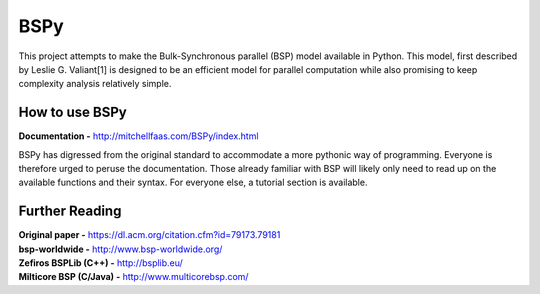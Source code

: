 BSPy
====

This project attempts to make the Bulk-Synchronous parallel (BSP) model
available in Python. This model, first described by Leslie G. Valiant[1]
is designed to be an efficient model for parallel computation while also
promising to keep complexity analysis relatively simple.

How to use BSPy
+++++++++++++++

**Documentation -** http://mitchellfaas.com/BSPy/index.html

BSPy has digressed from the original standard to accommodate a more pythonic
way of programming. Everyone is therefore urged to peruse the documentation.
Those already familiar with BSP will likely only need to read up on the
available functions and their syntax. For everyone else, a tutorial section
is available.

Further Reading
+++++++++++++++
| **Original paper -** https://dl.acm.org/citation.cfm?id=79173.79181
| **bsp-worldwide -** http://www.bsp-worldwide.org/
| **Zefiros BSPLib (C++) -** http://bsplib.eu/
| **Milticore BSP (C/Java) -** http://www.multicorebsp.com/